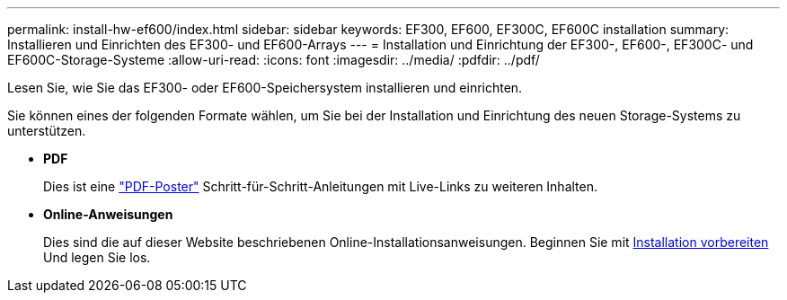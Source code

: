 ---
permalink: install-hw-ef600/index.html 
sidebar: sidebar 
keywords: EF300, EF600, EF300C, EF600C installation 
summary: Installieren und Einrichten des EF300- und EF600-Arrays 
---
= Installation und Einrichtung der EF300-, EF600-, EF300C- und EF600C-Storage-Systeme
:allow-uri-read: 
:icons: font
:imagesdir: ../media/
:pdfdir: ../pdf/


[role="lead"]
Lesen Sie, wie Sie das EF300- oder EF600-Speichersystem installieren und einrichten.

Sie können eines der folgenden Formate wählen, um Sie bei der Installation und Einrichtung des neuen Storage-Systems zu unterstützen.

* *PDF*
+
Dies ist eine https://library.netapp.com/ecm/ecm_download_file/ECMLP2851449["PDF-Poster"^] Schritt-für-Schritt-Anleitungen mit Live-Links zu weiteren Inhalten.

* *Online-Anweisungen*
+
Dies sind die auf dieser Website beschriebenen Online-Installationsanweisungen. Beginnen Sie mit xref:prepare-for-install-task.adoc[Installation vorbereiten] Und legen Sie los.


